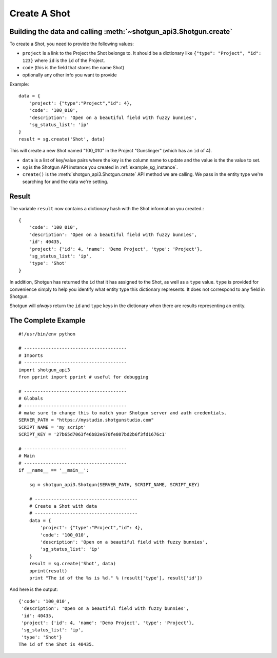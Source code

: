 .. _example_create_shot:

Create A Shot
=============

Building the data and calling :meth:`~shotgun_api3.Shotgun.create`
------------------------------------------------------------------
To create a Shot, you need to provide the following values:

- ``project`` is a link to the Project the Shot belongs to. It should be a dictionary like 
  ``{"type": "Project", "id": 123}`` where ``id`` is the ``id`` of the Project.
- ``code`` (this is the field that stores the name Shot)
- optionally any other info you want to provide

Example::

    data = { 
        'project': {"type":"Project","id": 4},
        'code': '100_010',
        'description': 'Open on a beautiful field with fuzzy bunnies',
        'sg_status_list': 'ip' 
    }
    result = sg.create('Shot', data)


This will create a new Shot named "100_010" in the Project "Gunslinger" (which has an ``id`` of 4).

- ``data`` is a list of key/value pairs where the key is the column name to update and the value 
  is the the value to set.
- ``sg`` is the Shotgun API instance you created in :ref:`example_sg_instance`. 
- ``create()`` is the :meth:`shotgun_api3.Shotgun.create` API method we are calling. We pass in the 
  entity type we're searching for and the data we're setting.

Result
------
The variable ``result`` now contains a dictionary hash with the Shot information you created.::

    {
        'code': '100_010',
        'description': 'Open on a beautiful field with fuzzy bunnies',
        'id': 40435,
        'project': {'id': 4, 'name': 'Demo Project', 'type': 'Project'},
        'sg_status_list': 'ip',
        'type': 'Shot'
    }

In addition, Shotgun has returned the ``id`` that it has assigned to the Shot, as well as a 
``type`` value. ``type`` is provided for convenience simply to help you identify what entity type
this dictionary represents. It does not correspond to any field in Shotgun. 

Shotgun will *always* return the ``id`` and ``type`` keys in the dictionary when there are results
representing an entity.

The Complete Example
--------------------
::

    #!/usr/bin/env python

    # --------------------------------------
    # Imports
    # --------------------------------------
    import shotgun_api3
    from pprint import pprint # useful for debugging

    # --------------------------------------
    # Globals
    # --------------------------------------
    # make sure to change this to match your Shotgun server and auth credentials.
    SERVER_PATH = "https://mystudio.shotgunstudio.com" 
    SCRIPT_NAME = 'my_script'     
    SCRIPT_KEY = '27b65d7063f46b82e670fe807bd2b6f3fd1676c1'

    # --------------------------------------
    # Main 
    # --------------------------------------
    if __name__ == '__main__':    

        sg = shotgun_api3.Shotgun(SERVER_PATH, SCRIPT_NAME, SCRIPT_KEY)

        # --------------------------------------
        # Create a Shot with data
        # --------------------------------------
        data = { 
            'project': {"type":"Project","id": 4},
            'code': '100_010',
            'description': 'Open on a beautiful field with fuzzy bunnies',
            'sg_status_list': 'ip' 
        }
        result = sg.create('Shot', data)    
        pprint(result)
        print "The id of the %s is %d." % (result['type'], result['id'])

And here is the output::

    {'code': '100_010',
     'description': 'Open on a beautiful field with fuzzy bunnies',
     'id': 40435,
     'project': {'id': 4, 'name': 'Demo Project', 'type': 'Project'},
     'sg_status_list': 'ip',
     'type': 'Shot'}
    The id of the Shot is 40435.

